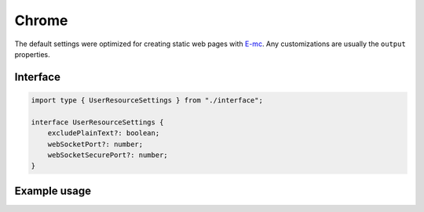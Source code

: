 Chrome
======

The default settings were optimized for creating static web pages with `E-mc <https://e-mc.readthedocs.io>`_. Any customizations are usually the ``output`` properties.

Interface
---------

.. code-block:: typescript

  import type { UserResourceSettings } from "./interface";

  interface UserResourceSettings {
      excludePlainText?: boolean;
      webSocketPort?: number;
      webSocketSecurePort?: number;
  }

Example usage
-------------

.. code-block:: typescript
  :caption: Global (bundle)

  squared.settings = {
    pierceShadowRoot: true,
    builtInExtensions: [], // Called for every local asset (ext.processFile)
    showErrorMessages: false,
    webSocketPort: 80, // Used with watch
    webSocketSecurePort: 443,
    outputDocumentHandler: "chrome",
    /* Same as android */
    outputEmptyCopyDirectory: false,
    outputSummaryModal: false,
    outputTasks: {
      "*.js": [{ handler: "gulp", task: "minify" }, { handler: "gulp", task: "beautify" }]
    },
    outputWatch: { "*": true },
    outputArchiveName: "chrome-data",
    outputArchiveFormat: "zip",
    outputArchiveCache: false
  };

.. code-block:: typescript
  :caption: Global (query)

  squared.settings = {
    excludePlainText: true, // HTMLElement + SVGElement
    createElementMap: true
  };

.. code-block:: typescript
  :caption: Global (unused)

  squared.settings = {
    preloadImages: false,
    preloadFonts: false,
    preloadLocalFonts: false,
    preloadCustomElements: false
  };